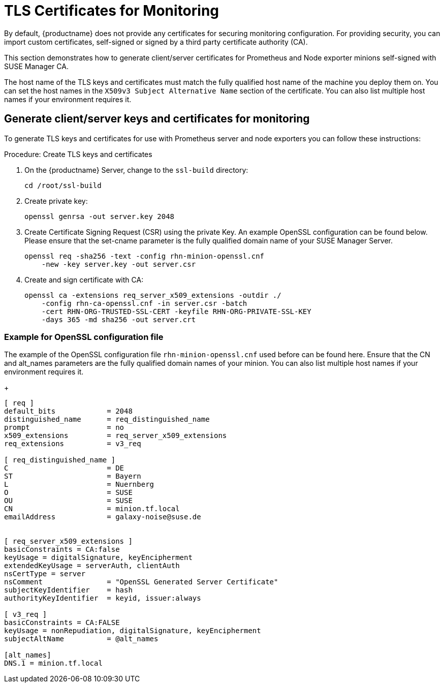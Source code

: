 [[tls-certs-monitoring]]
= TLS Certificates for Monitoring

By default, {productname} does not provide any certificates for securing monitoring configuration.
For providing security, you can import custom certificates, self-signed or signed by a third party certificate authority (CA).

This section demonstrates how to generate client/server certificates for Prometheus and Node exporter minions self-signed with SUSE Manager CA.

The host name of the TLS keys and certificates must match the fully qualified host name of the machine you deploy them on.
You can set the host names in the ``X509v3 Subject Alternative Name`` section of the certificate.
You can also list multiple host names if your environment requires it.


== Generate client/server keys and certificates for monitoring

To generate TLS keys and certificates for use with Prometheus server and node exporters you can follow these instructions:

.Procedure: Create TLS keys and certificates

. On the {productname} Server, change to the ``ssl-build`` directory:
+
----
cd /root/ssl-build
----
. Create private key:
+
----
openssl genrsa -out server.key 2048
----
. Create Certificate Signing Request (CSR) using the private Key.
  An example OpenSSL configuration can be found below.
  Please ensure that the set-cname parameter is the fully qualified domain name of your SUSE Manager Server.
+
----
openssl req -sha256 -text -config rhn-minion-openssl.cnf
    -new -key server.key -out server.csr
----
. Create and sign certificate with CA:
+
----
openssl ca -extensions req_server_x509_extensions -outdir ./
    -config rhn-ca-openssl.cnf -in server.csr -batch
    -cert RHN-ORG-TRUSTED-SSL-CERT -keyfile RHN-ORG-PRIVATE-SSL-KEY
    -days 365 -md sha256 -out server.crt
----


=== Example for OpenSSL configuration file

The example of the OpenSSL configuration file ``rhn-minion-openssl.cnf`` used before can be found here.
Ensure that the CN and alt_names parameters are the fully qualified domain names of your minion.
You can also list multiple host names if your environment requires it.
+
----
[ req ]
default_bits            = 2048
distinguished_name      = req_distinguished_name
prompt                  = no
x509_extensions         = req_server_x509_extensions
req_extensions          = v3_req

[ req_distinguished_name ]
C                       = DE
ST                      = Bayern
L                       = Nuernberg
O                       = SUSE
OU                      = SUSE
CN                      = minion.tf.local
emailAddress            = galaxy-noise@suse.de


[ req_server_x509_extensions ]
basicConstraints = CA:false
keyUsage = digitalSignature, keyEncipherment
extendedKeyUsage = serverAuth, clientAuth
nsCertType = server
nsComment               = "OpenSSL Generated Server Certificate"
subjectKeyIdentifier    = hash
authorityKeyIdentifier  = keyid, issuer:always

[ v3_req ]
basicConstraints = CA:FALSE
keyUsage = nonRepudiation, digitalSignature, keyEncipherment
subjectAltName          = @alt_names

[alt_names]
DNS.1 = minion.tf.local
----
